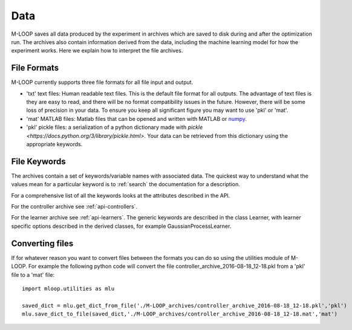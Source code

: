.. _sec-data:

====
Data
====

M-LOOP saves all data produced by the experiment in archives which are saved to disk during and after the optimization run. The archives also contain information derived from the data, including the machine learning model for how the experiment works. Here we explain how to interpret the file archives. 

File Formats
============

M-LOOP currently supports three file formats for all file input and output. 

- 'txt' text files: Human readable text files. This is the default file format for all outputs. The advantage of text files is they are easy to read, and there will be no format compatibility issues in the future. However, there will be some loss of precision in your data. To ensure you keep all significant figure you may want to use 'pkl' or 'mat'.
- 'mat' MATLAB files: Matlab files that can be opened and written with MATLAB or `numpy <http://www.numpy.org/>`_.
- 'pkl' pickle files: a serialization of a python dictionary made with `pickle <https://docs.python.org/3/library/pickle.html>`. Your data can be retrieved from this dictionary using the appropriate keywords. 

File Keywords
=============

The archives contain a set of keywords/variable names with associated data. The quickest way to understand what the values mean for a particular keyword is to :ref:`search` the documentation for a description. 

For a comprehensive list of all the keywords looks at the attributes described in the API. 

For the controller archive see :ref:`api-controllers`.

For the learner archive see :ref:`api-learners`. The generic keywords are described in the class Learner, with learner specific options described in the derived classes, for example GaussianProcessLearner.

Converting files
================

If for whatever reason you want to convert files between the formats you can do so using the utilities module of M-LOOP. For example the following python code will convert the file controller_archive_2016-08-18_12-18.pkl from a 'pkl' file to a 'mat' file::

   import mloop.utilities as mlu

   saved_dict = mlu.get_dict_from_file('./M-LOOP_archives/controller_archive_2016-08-18_12-18.pkl','pkl') 
   mlu.save_dict_to_file(saved_dict,'./M-LOOP_archives/controller_archive_2016-08-18_12-18.mat','mat')
